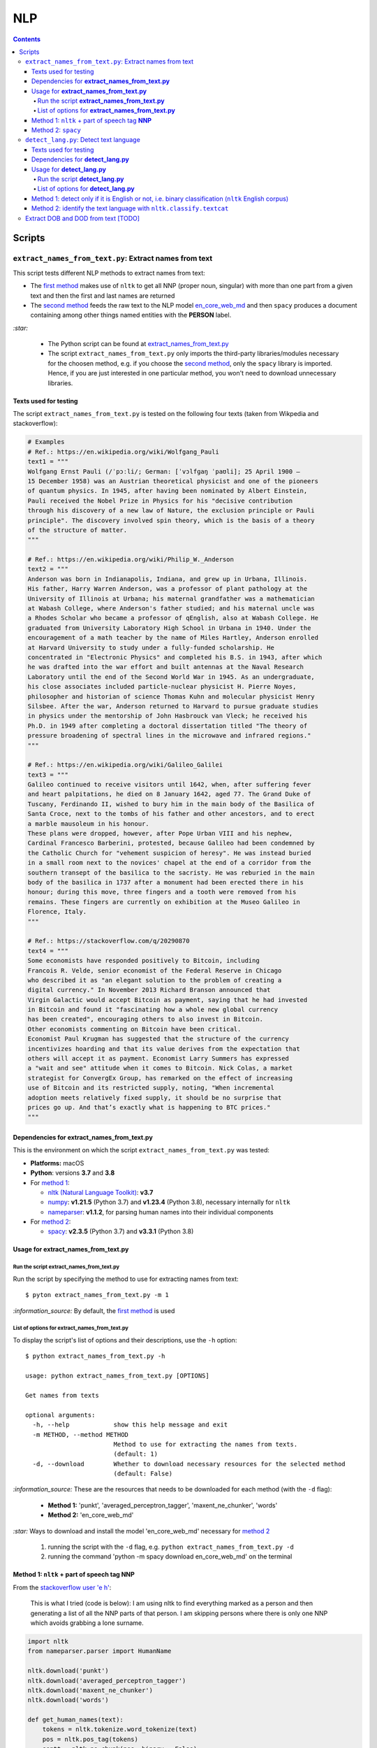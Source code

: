 ===
NLP
===
.. contents:: **Contents**
   :depth: 4
   :local:
   :backlinks: top

Scripts
=======
``extract_names_from_text.py``: Extract names from text
-------------------------------------------------------
This script tests different NLP methods to extract names from text:

- The `first method <#method-1-nltk-part-of-speech-tag-nnp>`_ makes use of ``nltk`` to get all NNP (proper noun, 
  singular) with more than one part from a given text and then the first and last names are returned
- The `second method <#method-2-spacy>`_ feeds the raw text to the NLP model `en_core_web_md 
  <https://spacy.io/models/en#en_core_web_md>`_ and then ``spacy`` produces a document containing among other 
  things named entities with the **PERSON** label. 

`:star:` 

   - The Python script can be found at `extract_names_from_text.py <./scripts/extract_names_from_text.py>`_
   - The script ``extract_names_from_text.py`` only imports the third-party libraries/modules necessary for the choosen method, 
     e.g. if you choose the `second method <#method-2-spacy>`_, only the ``spacy`` library is imported. Hence, if you 
     are just interested in one particular method, you won't need to download unnecessary libraries.

Texts used for testing
''''''''''''''''''''''
The script ``extract_names_from_text.py`` is tested on the following four texts (taken from Wikpedia and stackoverflow):

.. code-block:: python
   
   # Examples
   # Ref.: https://en.wikipedia.org/wiki/Wolfgang_Pauli
   text1 = """
   Wolfgang Ernst Pauli (/ˈpɔːli/; German: [ˈvɔlfɡaŋ ˈpaʊli]; 25 April 1900 – 
   15 December 1958) was an Austrian theoretical physicist and one of the pioneers 
   of quantum physics. In 1945, after having been nominated by Albert Einstein, 
   Pauli received the Nobel Prize in Physics for his "decisive contribution 
   through his discovery of a new law of Nature, the exclusion principle or Pauli 
   principle". The discovery involved spin theory, which is the basis of a theory 
   of the structure of matter.
   """

   # Ref.: https://en.wikipedia.org/wiki/Philip_W._Anderson
   text2 = """
   Anderson was born in Indianapolis, Indiana, and grew up in Urbana, Illinois. 
   His father, Harry Warren Anderson, was a professor of plant pathology at the 
   University of Illinois at Urbana; his maternal grandfather was a mathematician 
   at Wabash College, where Anderson's father studied; and his maternal uncle was 
   a Rhodes Scholar who became a professor of qEnglish, also at Wabash College. He 
   graduated from University Laboratory High School in Urbana in 1940. Under the 
   encouragement of a math teacher by the name of Miles Hartley, Anderson enrolled 
   at Harvard University to study under a fully-funded scholarship. He 
   concentrated in "Electronic Physics" and completed his B.S. in 1943, after which 
   he was drafted into the war effort and built antennas at the Naval Research 
   Laboratory until the end of the Second World War in 1945. As an undergraduate, 
   his close associates included particle-nuclear physicist H. Pierre Noyes, 
   philosopher and historian of science Thomas Kuhn and molecular physicist Henry 
   Silsbee. After the war, Anderson returned to Harvard to pursue graduate studies 
   in physics under the mentorship of John Hasbrouck van Vleck; he received his 
   Ph.D. in 1949 after completing a doctoral dissertation titled "The theory of 
   pressure broadening of spectral lines in the microwave and infrared regions."
   """

   # Ref.: https://en.wikipedia.org/wiki/Galileo_Galilei
   text3 = """
   Galileo continued to receive visitors until 1642, when, after suffering fever 
   and heart palpitations, he died on 8 January 1642, aged 77. The Grand Duke of 
   Tuscany, Ferdinando II, wished to bury him in the main body of the Basilica of 
   Santa Croce, next to the tombs of his father and other ancestors, and to erect 
   a marble mausoleum in his honour.
   These plans were dropped, however, after Pope Urban VIII and his nephew, 
   Cardinal Francesco Barberini, protested, because Galileo had been condemned by 
   the Catholic Church for "vehement suspicion of heresy". He was instead buried 
   in a small room next to the novices' chapel at the end of a corridor from the 
   southern transept of the basilica to the sacristy. He was reburied in the main 
   body of the basilica in 1737 after a monument had been erected there in his 
   honour; during this move, three fingers and a tooth were removed from his 
   remains. These fingers are currently on exhibition at the Museo Galileo in 
   Florence, Italy.
   """
   
   # Ref.: https://stackoverflow.com/q/20290870
   text4 = """
   Some economists have responded positively to Bitcoin, including 
   Francois R. Velde, senior economist of the Federal Reserve in Chicago 
   who described it as "an elegant solution to the problem of creating a 
   digital currency." In November 2013 Richard Branson announced that 
   Virgin Galactic would accept Bitcoin as payment, saying that he had invested 
   in Bitcoin and found it "fascinating how a whole new global currency 
   has been created", encouraging others to also invest in Bitcoin.
   Other economists commenting on Bitcoin have been critical. 
   Economist Paul Krugman has suggested that the structure of the currency 
   incentivizes hoarding and that its value derives from the expectation that 
   others will accept it as payment. Economist Larry Summers has expressed 
   a "wait and see" attitude when it comes to Bitcoin. Nick Colas, a market 
   strategist for ConvergEx Group, has remarked on the effect of increasing 
   use of Bitcoin and its restricted supply, noting, "When incremental 
   adoption meets relatively fixed supply, it should be no surprise that 
   prices go up. And that’s exactly what is happening to BTC prices."
   """

Dependencies for **extract_names_from_text.py**
'''''''''''''''''''''''''''''''''''''''''''''''
This is the environment on which the script ``extract_names_from_text.py`` was tested:

* **Platforms:** macOS
* **Python**: versions **3.7** and **3.8**
* For `method 1 <#method-1-nltk-part-of-speech-tag-nnp>`_:
  
  * `nltk (Natural Language Toolkit) <https://nltk.org/>`_: **v3.7**
  * `numpy <https://numpy.org/>`_: **v1.21.5** (Python 3.7) and **v1.23.4** (Python 3.8), necessary internally for ``nltk``
  * `nameparser <https://pypi.org/project/nameparser/>`_: **v1.1.2**, for parsing human names into their individual components
* For `method 2 <#method-2-spacy>`_:

  * `spacy <https://spacy.io/>`_: **v2.3.5** (Python 3.7) and **v3.3.1** (Python 3.8)

Usage for **extract_names_from_text.py**
''''''''''''''''''''''''''''''''''''''''
Run the script **extract_names_from_text.py**
`````````````````````````````````````````````
Run the script by specifying the method to use for extracting names from text::

   $ pyton extract_names_from_text.py -m 1

`:information_source:` By default, the `first method <#method-1-nltk-part-of-speech-tag-nnp>`_ is used

List of options for **extract_names_from_text.py**
``````````````````````````````````````````````````
To display the script's list of options and their descriptions, use the ``-h`` option::

   $ python extract_names_from_text.py -h
   
   usage: python extract_names_from_text.py [OPTIONS]

   Get names from texts

   optional arguments:
     -h, --help            show this help message and exit
     -m METHOD, --method METHOD
                           Method to use for extracting the names from texts.
                           (default: 1)
     -d, --download        Whether to download necessary resources for the selected method
                           (default: False)

`:information_source:` These are the resources that needs to be downloaded for each method (with the ``-d`` flag):

  - **Method 1:** 'punkt', 'averaged_perceptron_tagger', 'maxent_ne_chunker', 'words'
  - **Method 2:** 'en_core_web_md'
  
`:star:` Ways to download and install the model 'en_core_web_md' necessary for `method 2 <#method-2-spacy>`_

  1. running the script with the ``-d`` flag, e.g. ``python extract_names_from_text.py -d`` 
  2. running the command 'python -m spacy download en_core_web_md' on the terminal

Method 1: ``nltk`` + part of speech tag **NNP**
'''''''''''''''''''''''''''''''''''''''''''''''
From the  `stackoverflow user 'e h' <https://stackoverflow.com/q/20290870>`_:

 This is what I tried (code is below): I am using nltk to find everything marked as a 
 person and then generating a list of all the NNP parts of that person. I am skipping 
 persons where there is only one NNP which avoids grabbing a lone surname.

.. code-block:: python

   import nltk
   from nameparser.parser import HumanName
   
   nltk.download('punkt')
   nltk.download('averaged_perceptron_tagger')
   nltk.download('maxent_ne_chunker')
   nltk.download('words')

   def get_human_names(text):
       tokens = nltk.tokenize.word_tokenize(text)
       pos = nltk.pos_tag(tokens)
       sentt = nltk.ne_chunk(pos, binary = False)
       person_list = []
       person = []
       name = ""
       for subtree in sentt.subtrees(filter=lambda t: t.label() == 'PERSON'):
           for leaf in subtree.leaves():
               person.append(leaf[0])
           if len(person) > 1: #avoid grabbing lone surnames
               for part in person:
                   name += part + ' '
               if name[:-1] not in person_list:
                   person_list.append(name[:-1])
               name = ''
           person = []
       return person_list
   
   text = 'In 1945, after having been nominated by Albert Einstein, Pauli received the Nobel Prize in ' \
          'Physics for his "decisive contribution through his discovery of a new law of Nature, the ' \
          'exclusion principle or Pauli principle".'
   names = get_human_names(text)
   for name in names: 
       print(HumanName(name).first + ' ' + HumanName(name).last)

`:information_source:`

  - The `stackoverflow user 'Gihan Gamage' 
    <https://stackoverflow.com/questions/20290870/improving-the-extraction-of-human-names-with-nltk#comment108366804_20290870>`_ 
    suggests downloading the following nltk packages after the import statements: punkt, averaged_perceptron_tagger, 
    maxent_ne_chunker, words
  - The Python code returns the first and last name (e.g. Albert Einstein) for each person found in the text

`:star:` The script can be found at `extract_names_from_text.py <./scripts/extract_names_from_text.py>`_. 

To run the script on the `four texts <./scripts/extract_names_from_text.py#L2>`_::

 $ python extract_names_from_text.py -m 1
 
Ouput::

   #########
   # Text1 #
   #########
   Ernst Pauli
   Albert Einstein

   #########
   # Text2 #
   #########
   Harry Anderson
   Miles Hartley
   Pierre Noyes
   Thomas Kuhn
   Henry Silsbee
   John Hasbrouck

   #########
   # Text3 #
   #########
   Ferdinando II
   Santa Croce
   Urban 
   Francesco Barberini

   #########
   # Text4 #
   #########
   Francois Velde
   Richard Branson
   Virgin Galactic
   Paul Krugman
   Larry Summers
   Nick Colas

Method 2: ``spacy``
'''''''''''''''''''
Feeding the raw text to the NLP model `en_core_web_md <https://spacy.io/models/en#en_core_web_md>`_, ``spacy`` then produces a document containing among other things named entities. The entities that are of interest to us are those labeled as **PERSON**.

.. code-block:: python

   import shlex
   import subprocess
   import spacy
   
   # Download the model 'en_core_web_md'
   cmd = 'python -m spacy download en_core_web_md'
   subprocess.run(shlex.split(cmd), capture_output=True)
   model = spacy.load('en_core_web_md')
   
   doc = model(text)
   names = []
   for ent in doc.ents:
       if ent.label_ == 'PERSON' and str(ent) not in names and len(ent) > 1:
           name = str(ent).replace('\n', '')
           print(name)
           names.append(name)

`:star:` The script can be found at `extract_names_from_text.py <./scripts/extract_names_from_text.py>`_. 

`:star:` Ways to download and install the model 'en_core_web_md' which is necessary for method 2

  1. running the script with the ``-d`` flag, e.g. ``python extract_names_from_text.py -d`` 
  2. running the command 'python -m spacy download en_core_web_md' on the terminal

`:information_source:` about the ``if`` condition

  - ``str(ent) not in names``: to avoid displaying duplicated names
  - ``len(ent) > 1``: to avoid displaying names with only one part (e.g. Anderson)

To run the script on the `four texts <./scripts/extract_names_from_text.py#L2>`_::

 $ python extract_names_from_text.py -m 2 -d
 
Ouput::

   #########
   # Text1 #
   #########
   Wolfgang Ernst Pauli
   Albert Einstein

   #########
   # Text2 #
   #########
   Harry Warren Anderson
   Miles Hartley
   H. Pierre Noyes
   Thomas Kuhn
   Henry Silsbee
   John Hasbrouck van Vleck

   #########
   # Text3 #
   #########
   Pope Urban VIII
   Francesco Barberini

   #########
   # Text4 #
   #########
   Francois R. Velde
   Richard Branson
   Paul Krugman
   Larry Summers
   Nick Colas

``detect_lang.py``: Detect text language
----------------------------------------
This script tests different NLP methods to detect text language:

- The `first method <#method-1-detect-only-if-it-is-english-or-not-i-e-binary-classification-nltk-english-corpus>`_ 
  checks each unique word from a given text against the ``ntlk`` English corpus and if the % of words that are unusual 
  (i.e. not part of the corpus) exceeds a threshold, then the text is English. Otherwise, it is non-English. It is thus
  a simple binary classifier. Its application might be limited but depending on your use case, it might actually do the job.
- The `second method <#method-2-identify-the-text-language-with-nltk-classify-textcat>`_ uses the
  ``textcat`` classifier from ``nltk`` to determine the text language. It takes longer to process
  than the first method, but it is able to identify the text language which is returned as a country code in ISO 639-3, unlike
  `first method <#method-1-detect-only-if-it-is-english-or-not-i-e-binary-classification-nltk-english-corpus>`_ which can only 
  tell if the text is English or not.

`:star:` 

   - The Python script can be found at `detect_lang.py <./scripts/detect_lang.py>`_
   - The script ``detect_lang.py`` only imports the third-party libraries/modules necessary for the choosen method, 
     e.g. if you choose the `first method <#method-1-detect-only-if-it-is-english-or-not-i-e-binary-classification-nltk-english-corpus>`_, 
     only the ``nltk`` library is imported.
     
Texts used for testing
''''''''''''''''''''''
The script ``detect_lang.py`` is tested on the following eight texts (all taken from Wikpedia):

.. code-block:: python

   # Examples from Wikipedia
   # Ref.: https://en.wikipedia.org/wiki/Freeman_Dyson [ENGLISH]
   text1 = """
   Freeman John Dyson FRS (15 December 1923 – 28 February 2020) was an English-American 
   theoretical physicist and mathematician known for his works in quantum field theory, 
   astrophysics, random matrices, mathematical formulation of quantum mechanics, condensed 
   matter physics, nuclear physics, and engineering.[a][8] He was Professor Emeritus in the 
   Institute for Advanced Study in Princeton and a member of the Board of Sponsors of the 
   Bulletin of the Atomic Scientists.
   """

   # Ref.: https://fr.wikipedia.org/wiki/Freeman_Dyson [FRENCH]
   text2 = """
   Il contribue notamment aux fondements de l'électrodynamique quantique en 1948. Il fait 
   également de nombreuses contributions à la physique des solides, l’astronomie et l’ingénierie 
   nucléaire. On lui doit plusieurs concepts qui portent son nom, tels que la transformée de 
   Dyson (en) , l'arbre de Dyson (en) , la série de Dyson (en) et la sphère de Dyson.
   """

   # Ref.: https://es.wikipedia.org/wiki/Enrico_Fermi [SPANISH]
   text3 = """
   Fermi mandó su tesis «Un teorema sobre probabilidad y algunas de sus aplicaciones» (en 
   italiano, Un teorema di calcolo delle probabilità ed alcune sue applicazioni) a la Scuola Normale 
   Superiore en julio de 1922, y recibió su licenciatura laureada a la temprana edad de 20 años. 
   La tesis era sobre imágenes de difracción de rayos X. La Física Teórica no era considerada una 
   disciplina en Italia y la única tesis que habría sido aceptada sería una sobre física 
   experimental. Por esta razón los físicos italianos fueron lentos al incorporar nuevas ideas 
   como la relatividad que venía de Alemania. Como Fermi se sentía como en casa en el laboratorio 
   haciendo trabajo experimental, esto no supuso mayor problema para él.
   """

   # Ref.: https://en.wikipedia.org/wiki/Enrico_Fermi [ENGLISH]
   text4 = """
   Fermi was fond of pointing out that when Alessandro Volta was working in his laboratory, 
   Volta had no idea where the study of electricity would lead.[145] Fermi is generally 
   remembered for his work on nuclear power and nuclear weapons, especially the creation of 
   the first nuclear reactor, and the development of the first atomic and hydrogen bombs. His 
   scientific work has stood the test of time. This includes his theory of beta decay, his work 
   with non-linear systems, his discovery of the effects of slow neutrons, his study of pion-nucleon 
   collisions, and his Fermi–Dirac statistics. His speculation that a pion was not a fundamental 
   particle pointed the way towards the study of quarks and leptons.
   """

   # Ref.: https://en.wikipedia.org/wiki/Theodor_Kaluza [ENGLISH]
   text5 = """
   Kaluza's insight is remembered as the Kaluza–Klein theory (also named after physicist Oskar 
   Klein). However, the work was neglected for many years, as attention was directed towards 
   quantum mechanics. His idea that fundamental forces can be explained by additional dimensions 
   did not re-emerge until string theory was developed. It is, however, also notable that many of 
   the aspects of this body of work were already published in 1914 by Gunnar Nordström, but his 
   work also went unnoticed and was not recognized when the ideas re-emerged.
   """

   # Ref.: https://de.wikipedia.org/wiki/Theodor_Kaluza_(Physiker) [German]
   text6 = """
   Kaluza entstammte einer deutschen katholischen Familie aus der Stadt Ratibor in Oberschlesien 
   (jetzt Racibórz in Polen). Er selbst wurde in Wilhelmsthal, einem Dorf, das 1899 der Stadt Oppeln 
   (heute Opole) eingemeindet wurde, geboren. Seine Jugend verlebte er in Königsberg (Preußen), wo 
   sein Vater Max Kaluza Professor für Anglistik war.
   """

   # Ref.: https://it.wikipedia.org/wiki/Makoto_Kobayashi_(fisico) [ITALIAN]
   text7 = """
   Makoto Kobayashi (小林誠 Kobayashi Makoto; Nagoya, 7 aprile 1944) è un fisico giapponese, 
   molto conosciuto per il suo lavoro sulla violazione CP.
   """

   # Ref: https://fr.wikipedia.org/wiki/Makoto_Kobayashi_(physicien) [FRENCH]
   text8 = """
   Il est co-lauréat avec Toshihide Maskawa du prix Nobel de physique de 2008 (l'autre moitié a 
   été remise à Yoichiro Nambu) « pour la découverte de l'origine de la brisure de symétrie qui 
   prédit l'existence d'au moins trois familles de quarks dans la nature ».
   """

Dependencies for **detect_lang.py**
'''''''''''''''''''''''''''''''''''''''''''''''
This is the environment on which the script ``detect_lang.py`` was tested:

* **Platforms:** macOS
* **Python**: versions **3.7** and **3.8**
* For `method 1 <#method-1-detect-only-if-it-is-english-or-not-i-e-binary-classification-nltk-english-corpus>`_:
  
  * `nltk (Natural Language Toolkit) <https://nltk.org/>`_: **v3.7**
  * `numpy <https://numpy.org/>`_: **v1.21.5** (Python 3.7) and **v1.23.4** (Python 3.8), necessary internally for ``nltk``

Usage for **detect_lang.py**
''''''''''''''''''''''''''''''''''''''''
Run the script **detect_lang.py**
`````````````````````````````````````````````
Run the script by specifying the method to use for detecting the text language::

   $ pyton extract_names_from_text.py -m 1

`:information_source:` By default, the `first method <#method-1-detect-only-if-it-is-english-or-not-i-e-binary-classification-nltk-english-corpus>`_ is used.

List of options for **detect_lang.py**
``````````````````````````````````````````````````
To display the script's list of options and their descriptions, use the ``-h`` option::

   $ python detect_lang.py -h
   
   usage: python detect_lang.py [OPTIONS]

   Detect text language

   optional arguments:
     -h, --help            show this help message and exit
     -m METHOD, --method METHOD
                           Method to use to detect text language. Choices are: [1, 2] (default: 1)
     -t THRESHOLD, --threshold THRESHOLD
                           If this threshold (% of words in the text vocabulary that are unusual) 
                           is exceeded, then the language of the text is not English. (default: 25)
     -v, --verbose         Show more information for the given method such as the words considered as unusual (method 1). (default: False)

`:information_source:` The ``-t/--threshold`` option 

- This option applies to method 1.
- It refers to the % of unique words from a given text that are unusual and above which the 
  text is not English. By default, the threshold value is 25% which means that if more than 25% of unique words in a given text
  are unusual, then the text is most likely not English.
- As explained in `method 1 <#method-1-detect-only-if-it-is-english-or-not-i-e-binary-classification-nltk-english-corpus>`_, 
  a given text is considered unusual if there are words that are not part of the ``nltk`` English corpus. 

Method 1: detect only if it is English or not, i.e. binary classification (``nltk`` English corpus)
'''''''''''''''''''''''''''''''''''''''''''''''''''''''''''''''''''''''''''''''''''''''''''''''''''
From the  `stackoverflow user 'William Niu' <https://stackoverflow.com/a/3384659>`_:

 Have you come across the following code snippet?
 
 from http://groups.google.com/group/nltk-users/browse_thread/thread/a5f52af2cbc4cfeb?pli=1&safe=active

.. code-block:: python

   english_vocab = set(w.lower() for w in nltk.corpus.words.words())
   text_vocab = set(w.lower() for w in text if w.lower().isalpha())
   unusual = text_vocab.difference(english_vocab) 

The `stackoverflow user 'whege' <https://stackoverflow.com/questions/3182268/nltk-and-language-detection#comment128930397_3384659>`_ comments the following about this code snippet:

 This is such a good answer. The simplicity of checking if the words are in the vocab is an 
 amazingly direct approach to this kind of task. Granted it doesn't give you the actual language 
 or translate, but if you simply need to know if it's an outlier, this is brilliant.

Thus method 1 is limited in its application: it can only tell if a given text is English or not (a simple binary classifier). 
The way it does it is simple but still interesting depending on your use case: 

1. Every unique word (making sure they are all lowercase and consisting of alphabet letters) from a given text is checked 
   against the ``nltk`` English corpus
2. Those words from the given text that are not part of this corpus are considered as unusual
3. The proportion of unique words from the given text that are unusual is used to determine if the given text is English or 
   not: if the proportion in % is less than the threshold (by default, it is 25%), then the text is English. Otherwise, the 
   text is non-English.

`:information_source:` 

   - The **threshold** was not part of the original code snippet. It was added to allow binary classification 
     of text (English or Not English) instead of just saying a given text is unusual/an outlier for having too many non-English words.
   - You could even save locally the ``nltk`` English corpus and hence no need to import ``nltk``. Depending on your use case, this
     might be worthwhile as your code won't depend on a third-party library for a simple task of detecting whether a given text is English or not.
   - Another possible addition is to use corpora from other languages (e.g. French, Spanish) so you can detect more 
     than English when checking texts.

`:star:` The script can be found at `detect_lang.py <./scripts/detect_lang.py>`_. 

To run the script on the `eight texts <./scripts/detect_lang.py#L5>`_::

 $ python detect_lang.py -m 1
 
Ouput::

   Detecting text language with method #1
   importing nltk

   #############################
   Text1: english (true language)
   #############################
   The text is classified as english: 10% of words in the text vocabulary are unusual (threshold = 25%)
   VALID classification
   Took 0.212 second

   #############################
   Text2: french (true language)
   #############################
   The text is classified as non-english: 71% of words in the text vocabulary are unusual (threshold = 25%)
   VALID classification
   Took 0.206 second

   #############################
   Text3: spanish (true language)
   #############################
   The text is classified as non-english: 75% of words in the text vocabulary are unusual (threshold = 25%)
   VALID classification
   Took 0.208 second

   #############################
   Text4: english (true language)
   #############################
   The text is classified as english: 14% of words in the text vocabulary are unusual (threshold = 25%)
   VALID classification
   Took 0.198 second

   #############################
   Text5: english (true language)
   #############################
   The text is classified as english: 19% of words in the text vocabulary are unusual (threshold = 25%)
   VALID classification
   Took 0.201 second

   #############################
   Text6: german (true language)
   #############################
   The text is classified as non-english: 74% of words in the text vocabulary are unusual (threshold = 25%)
   VALID classification
   Took 0.202 second

   #############################
   Text7: italian (true language)
   #############################
   The text is classified as non-english: 79% of words in the text vocabulary are unusual (threshold = 25%)
   VALID classification
   Took 0.199 second

   #############################
   Text8: french (true language)
   #############################
   The text is classified as non-english: 72% of words in the text vocabulary are unusual (threshold = 25%)
   VALID classification
   Took 0.202 second


   ### Performance of method 1 ###
   task: binary classification
   0.0% error classification

   Total time: 1.63 second

Method 2: identify the text language with ``nltk.classify.textcat``
'''''''''''''''''''''''''''''''''''''''''''''''''''''''''''''''''''
From the  `stackoverflow user 'RK1' <https://stackoverflow.com/a/58432286>`_:

 Super late but, you could use ``textcat`` classifier in ``nltk``, `here 
 <https://www.nltk.org/api/nltk.classify.html#nltk.classify.textcat.TextCat>`_. 
 This `paper <http://www.let.rug.nl/~vannoord/TextCat/textcat.pdf>`_ discusses the algorithm.

 It returns a country code in ISO 639-3, so I would use ``pycountry`` to get the full name.

.. code-block:: python

   import nltk
   import pycountry
   
   phrase_one = "good morning"
   phrase_two = "goeie more"

   tc = nltk.classify.textcat.TextCat() 
   guess_one = tc.guess_language(phrase_one)
   guess_two = tc.guess_language(phrase_two)

   guess_one_name = pycountry.languages.get(alpha_3=guess_one).name
   guess_two_name = pycountry.languages.get(alpha_3=guess_two).name
   print(guess_one_name)
   print(guess_two_name)

Output::

 English
 Afrikaans
   
However, `RK1 <https://stackoverflow.com/a/58432286>`_ also warns that this method is not 100% reliable:

 Disclaimer obviously this will not always work, especially for sparse data

 Extreme example

 .. code-block:: python
 
    guess_example = tc.guess_language("hello")
    print(pycountry.languages.get(alpha_3=guess_example).name)
    Konkani (individual language)

Extract DOB and DOD from text [TODO]
------------------------------------
`:warning:` TODO
